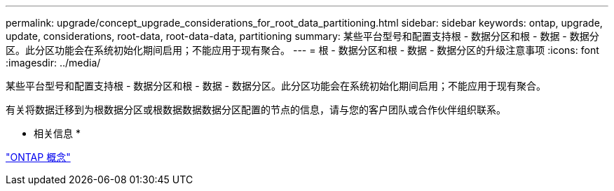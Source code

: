 ---
permalink: upgrade/concept_upgrade_considerations_for_root_data_partitioning.html 
sidebar: sidebar 
keywords: ontap, upgrade, update, considerations, root-data, root-data-data, partitioning 
summary: 某些平台型号和配置支持根 - 数据分区和根 - 数据 - 数据分区。此分区功能会在系统初始化期间启用；不能应用于现有聚合。 
---
= 根 - 数据分区和根 - 数据 - 数据分区的升级注意事项
:icons: font
:imagesdir: ../media/


[role="lead"]
某些平台型号和配置支持根 - 数据分区和根 - 数据 - 数据分区。此分区功能会在系统初始化期间启用；不能应用于现有聚合。

有关将数据迁移到为根数据分区或根数据数据数据分区配置的节点的信息，请与您的客户团队或合作伙伴组织联系。

* 相关信息 *

link:../concepts/index.html["ONTAP 概念"]
